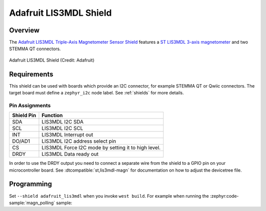 .. _adafruit_lis3mdl:

Adafruit LIS3MDL Shield
#######################

Overview
********

The `Adafruit LIS3MDL Triple-Axis Magnetometer Sensor Shield`_ features
a `ST LIS3MDL 3-axis magnetometer`_ and two STEMMA QT connectors.

.. figure:: adafruit_lis3mdl.webp
   :align: center
   :alt: Adafruit LIS3MDL Shield

   Adafruit LIS3MDL Shield (Credit: Adafruit)


Requirements
************

This shield can be used with boards which provide an I2C connector, for
example STEMMA QT or Qwiic connectors.
The target board must define a ``zephyr_i2c`` node label.
See :ref:`shields` for more details.


Pin Assignments
===============

+--------------+------------------------------------------------------+
| Shield Pin   | Function                                             |
+==============+======================================================+
| SDA          | LIS3MDL I2C SDA                                      |
+--------------+------------------------------------------------------+
| SCL          | LIS3MDL I2C SCL                                      |
+--------------+------------------------------------------------------+
| INT          | LIS3MDL Interrupt out                                |
+--------------+------------------------------------------------------+
| DO/AD1       | LIS3MDL I2C address select pin                       |
+--------------+------------------------------------------------------+
| CS           | LIS3MDL Force I2C mode by setting it to high level.  |
+--------------+------------------------------------------------------+
| DRDY         | LIS3MDL Data ready out                               |
+--------------+------------------------------------------------------+

In order to use the DRDY output you need to connect a separate wire from the
shield to a GPIO pin on your microcontroller board. See
:dtcompatible:`st,lis3mdl-magn` for documentation on how to adjust the
devicetree file.


Programming
***********

Set ``--shield adafruit_lis3mdl`` when you invoke ``west build``. For example
when running the :zephyr:code-sample:`magn_polling` sample:

.. zephyr-app-commands::
   :zephyr-app: samples/sensor/magn_polling
   :board: adafruit_feather_rp2040
   :shield: adafruit_lis3mdl
   :goals: build flash

.. _Adafruit LIS3MDL Triple-Axis Magnetometer Sensor Shield:
   https://learn.adafruit.com/lis3mdl-triple-axis-magnetometer

.. _ST LIS3MDL 3-axis magnetometer:
   https://www.st.com/en/mems-and-sensors/lis3mdl.html
